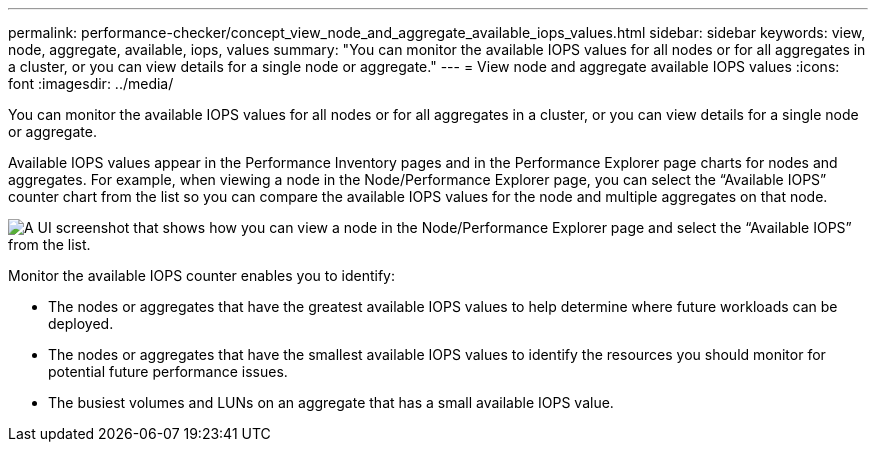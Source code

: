 ---
permalink: performance-checker/concept_view_node_and_aggregate_available_iops_values.html
sidebar: sidebar
keywords: view, node, aggregate, available, iops, values
summary: "You can monitor the available IOPS values for all nodes or for all aggregates in a cluster, or you can view details for a single node or aggregate."
---
= View node and aggregate available IOPS values
:icons: font
:imagesdir: ../media/

[.lead]
You can monitor the available IOPS values for all nodes or for all aggregates in a cluster, or you can view details for a single node or aggregate.

Available IOPS values appear in the Performance Inventory pages and in the Performance Explorer page charts for nodes and aggregates. For example, when viewing a node in the Node/Performance Explorer page, you can select the "`Available IOPS`" counter chart from the list so you can compare the available IOPS values for the node and multiple aggregates on that node.

image::../media/available_iops_zoom.gif[A UI screenshot that shows how you can view a node in the Node/Performance Explorer page and select the “Available IOPS” from the list.]

Monitor the available IOPS counter enables you to identify:

* The nodes or aggregates that have the greatest available IOPS values to help determine where future workloads can be deployed.
* The nodes or aggregates that have the smallest available IOPS values to identify the resources you should monitor for potential future performance issues.
* The busiest volumes and LUNs on an aggregate that has a small available IOPS value.
// 2025-6-11, OTHERDOC-133
